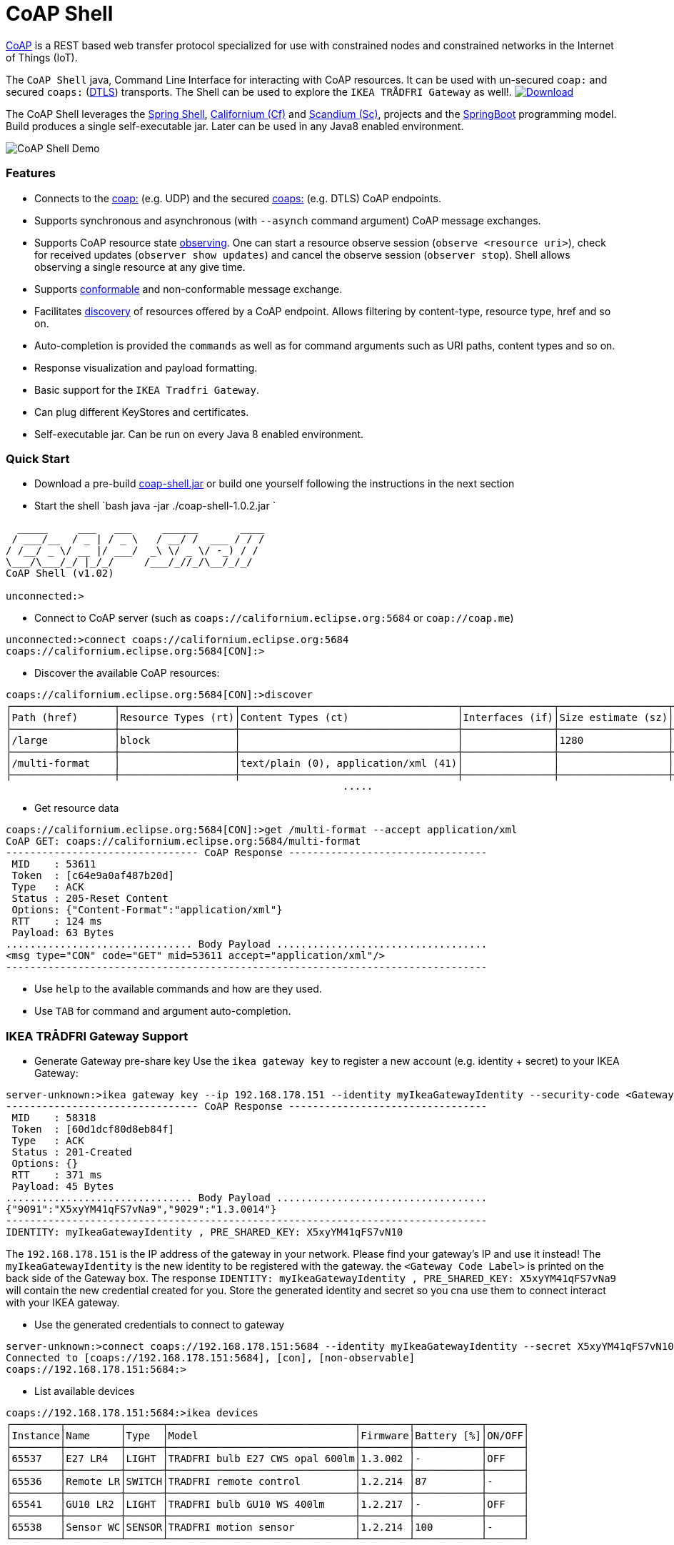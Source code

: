 = CoAP Shell

https://en.wikipedia.org/wiki/Constrained_Application_Protocol[CoAP] is a REST based web transfer protocol specialized for use with constrained nodes and constrained networks in the Internet of Things (IoT).

The `CoAP Shell` java, Command Line Interface for interacting with CoAP resources. It can be used with un-secured `coap:` and secured `coaps:` (https://en.wikipedia.org/wiki/Datagram_Transport_Layer_Security[DTLS]) transports.
The Shell can be used to explore the `IKEA TRÅDFRI Gateway` as well!. https://bintray.com/big-data/maven/coap-shell/_latestVersion[ image:https://api.bintray.com/packages/big-data/maven/coap-shell/images/download.svg[Download] ]

The CoAP Shell leverages the https://projects.spring.io/spring-shell/[Spring Shell], https://www.eclipse.org/californium/[Californium (Cf)] and https://www.eclipse.org/californium/[Scandium (Sc)],
projects and the https://spring.io/projects/spring-boot[SpringBoot] programming model. Build produces a single self-executable jar. Later can be used in any Java8 enabled environment. 

image:https://raw.githubusercontent.com/tzolov/coap-shell/master/src/test/resources/coap-shell-demo2.gif[CoAP Shell Demo]

=== Features

* Connects to the https://tools.ietf.org/html/rfc7252#section-6.1[coap:] (e.g. UDP) and the secured https://tools.ietf.org/html/rfc7252#section-6.2[coaps:] (e.g. DTLS) CoAP endpoints.
* Supports synchronous and asynchronous (with `--asynch` command argument) CoAP message exchanges.
* Supports CoAP resource state https://tools.ietf.org/html/rfc7641[observing]. One can start a resource observe session (`observe <resource uri>`), check for received updates (`observer show updates`) and cancel the observe session (`observer stop`). Shell allows observing a single resource at any give time.
* Supports https://tools.ietf.org/html/draft-ietf-core-observe-08#section-3.5[conformable] and non-conformable message exchange.
* Facilitates https://tools.ietf.org/html/rfc7252#section-7.2[discovery] of resources offered by a CoAP endpoint. Allows filtering by content-type, resource type, href and so on.
* Auto-completion is provided the `commands` as well as for command arguments  such as URI paths, content types and so on.
* Response visualization and payload formatting.
* Basic support for the `IKEA Tradfri Gateway`.
* Can plug different KeyStores and certificates.
* Self-executable jar. Can be run on every Java 8 enabled environment.

=== Quick Start

* Download a pre-build https://bintray.com/big-data/maven/download_file?file_path=io%2Fdatalake%2Fcoap%2Fcoap-shell%2F1.0.2%2Fcoap-shell-1.0.2.jar[coap-shell.jar] or build one yourself following the instructions in the next section

* Start the shell
`bash
java -jar ./coap-shell-1.0.2.jar
`
[source,bash]
----
  _____     ___   ___     ______       ____
 / ___/__  / _ | / _ \   / __/ /  ___ / / /
/ /__/ _ \/ __ |/ ___/  _\ \/ _ \/ -_) / /
\___/\___/_/ |_/_/     /___/_//_/\__/_/_/
CoAP Shell (v1.02)

unconnected:>
----

* Connect to CoAP server (such as `coaps://californium.eclipse.org:5684` or `coap://coap.me`)
[source,bash]
----
unconnected:>connect coaps://californium.eclipse.org:5684
coaps://californium.eclipse.org:5684[CON]:>
----

* Discover the available CoAP resources:
[source,bash]
----
coaps://californium.eclipse.org:5684[CON]:>discover
┌─────────────────┬───────────────────┬────────────────────────────────────┬───────────────┬──────────────────┬────────────────┐
│Path (href)      │Resource Types (rt)│Content Types (ct)                  │Interfaces (if)│Size estimate (sz)│Observable (obs)│
├─────────────────┼───────────────────┼────────────────────────────────────┼───────────────┼──────────────────┼────────────────┤
│/large           │block              │                                    │               │1280              │                │
├─────────────────┼───────────────────┼────────────────────────────────────┼───────────────┼──────────────────┼────────────────┤
│/multi-format    │                   │text/plain (0), application/xml (41)│               │                  │                │
├─────────────────┼───────────────────┼────────────────────────────────────┼───────────────┼──────────────────┼────────────────┤
                                                        .....
----

* Get resource data
[source,bash]
----
coaps://californium.eclipse.org:5684[CON]:>get /multi-format --accept application/xml
CoAP GET: coaps://californium.eclipse.org:5684/multi-format
-------------------------------- CoAP Response ---------------------------------
 MID    : 53611
 Token  : [c64e9a0af487b20d]
 Type   : ACK
 Status : 205-Reset Content
 Options: {"Content-Format":"application/xml"}
 RTT    : 124 ms
 Payload: 63 Bytes
............................... Body Payload ...................................
<msg type="CON" code="GET" mid=53611 accept="application/xml"/>
--------------------------------------------------------------------------------

----

* Use `help` to the available commands and how are they used.
* Use `TAB` for command and argument auto-completion.

=== IKEA TRÅDFRI Gateway Support

* Generate Gateway pre-share key
Use the `ikea gateway key` to register a new account (e.g. identity + secret) to your IKEA Gateway:

[source,bash]
----
server-unknown:>ikea gateway key --ip 192.168.178.151 --identity myIkeaGatewayIdentity --security-code <Gateway Code Label>
-------------------------------- CoAP Response ---------------------------------
 MID    : 58318
 Token  : [60d1dcf80d8eb84f]
 Type   : ACK
 Status : 201-Created
 Options: {}
 RTT    : 371 ms
 Payload: 45 Bytes
............................... Body Payload ...................................
{"9091":"X5xyYM41qFS7vNa9","9029":"1.3.0014"}
--------------------------------------------------------------------------------
IDENTITY: myIkeaGatewayIdentity , PRE_SHARED_KEY: X5xyYM41qFS7vN10
----

The `192.168.178.151` is the IP address of the gateway in your network. Please find your gateway's IP and use it instead!
The `myIkeaGatewayIdentity` is the new identity to be registered with the gateway. the `<Gateway Code Label>` is printed on the back side of the Gateway box.
The response `IDENTITY: myIkeaGatewayIdentity , PRE_SHARED_KEY: X5xyYM41qFS7vNa9` will contain the new credential created for you. Store the generated identity and secret so you cna use them to connect interact with your IKEA gateway.

* Use the generated credentials to connect to gateway

[source,bash]
----
server-unknown:>connect coaps://192.168.178.151:5684 --identity myIkeaGatewayIdentity --secret X5xyYM41qFS7vN10
Connected to [coaps://192.168.178.151:5684], [con], [non-observable]
coaps://192.168.178.151:5684:>
----

* List available devices

[source,bash]
----
coaps://192.168.178.151:5684:>ikea devices
┌────────┬─────────┬──────┬───────────────────────────────┬────────┬───────────┬──────┐
│Instance│Name     │Type  │Model                          │Firmware│Battery [%]│ON/OFF│
├────────┼─────────┼──────┼───────────────────────────────┼────────┼───────────┼──────┤
│65537   │E27 LR4  │LIGHT │TRADFRI bulb E27 CWS opal 600lm│1.3.002 │-          │OFF   │
├────────┼─────────┼──────┼───────────────────────────────┼────────┼───────────┼──────┤
│65536   │Remote LR│SWITCH│TRADFRI remote control         │1.2.214 │87         │-     │
├────────┼─────────┼──────┼───────────────────────────────┼────────┼───────────┼──────┤
│65541   │GU10 LR2 │LIGHT │TRADFRI bulb GU10 WS 400lm     │1.2.217 │-          │OFF   │
├────────┼─────────┼──────┼───────────────────────────────┼────────┼───────────┼──────┤
│65538   │Sensor WC│SENSOR│TRADFRI motion sensor          │1.2.214 │100        │-     │
└────────┴─────────┴──────┴───────────────────────────────┴────────┴───────────┴──────┘
----

* Turn on and off a lamp

[source,bash]
----
coaps://192.168.178.151:5684:>ikea turn on --instance 65539
OK

coaps://192.168.178.151:5684:>ikea devices
┌────────┬─────────┬──────┬───────────────────────────────┬────────┬───────────┬──────┐
│Instance│Name     │Type  │Model                          │Firmware│Battery [%]│ON/OFF│
├────────┼─────────┼──────┼───────────────────────────────┼────────┼───────────┼──────┤
│65539   │GU10 WC  │LIGHT │TRADFRI bulb GU10 W 400lm      │1.2.214 │-          │ON    │
├────────┼─────────┼──────┼───────────────────────────────┼────────┼───────────┼──────┤

coaps://192.168.178.151:5684:>ikea turn off --instance 65539
OK

coaps://192.168.178.151:5684:>ikea devices
┌────────┬─────────┬──────┬───────────────────────────────┬────────┬───────────┬──────┐
│Instance│Name     │Type  │Model                          │Firmware│Battery [%]│ON/OFF│
├────────┼─────────┼──────┼───────────────────────────────┼────────┼───────────┼──────┤
│65539   │GU10 WC  │LIGHT │TRADFRI bulb GU10 W 400lm      │1.2.214 │-          │OFF   │
├────────┼─────────┼──────┼───────────────────────────────┼────────┼───────────┼──────┤
----

* Use the CoAP GET check the raw message response

[source,bash]
----
coaps://192.168.178.151:5684:>get //15001/65539
CoAP GET: coaps://192.168.178.151:5684//15001/65539
-------------------------------- CoAP Response ---------------------------------
 MID    : 57799
 Token  : [5037c0b052a0d656]
 Type   : ACK
 Status : 205-Reset Content
 Options: {"Content-Format":"application/json", "Max-Age":604800}
 RTT    : 7 ms
 Payload: 220 Bytes
............................... Body Payload ...................................
{
  "3311" : [ {
    "5850" : 1,
    "5851" : 203,
    "9003" : 0
  } ],
  "9001" : "GU10 WC",
  "9002" : 1528124737,
  "9020" : 1528374678,
  "9003" : 65539,
  "9054" : 0,
  "5750" : 2,
  "9019" : 1,
  "3" : {
    "0" : "IKEA of Sweden",
    "1" : "TRADFRI bulb GU10 W 400lm",
    "2" : "",
    "3" : "1.2.214",
    "6" : 1
  }
}
--------------------------------------------------------------------------------

----



=== How to Build

Clone the project from GitHub and build with Maven.

[source,bash]
----
git clone https://github.com/tzolov/coap-shell.git
cd ./coap-shell
./mvnw clean install
----

Then run the self-executable jar in the `target` folder.

=== Debugging

Start the shell with `--logging.level=DEBUG` to enable debug log level for the entire application
 or `--logging.level.org.eclipse.californium=DEBUG` to debug only californium and scandium. Later
 is useful to debug the CoAP request message and DTLS interactions.

For example:

[source,bash]
----
java -jar ./target/coap-shell-0.0.1-SNAPSHOT.jar --logging.level.org.eclipse.californium=DEBUG
----
